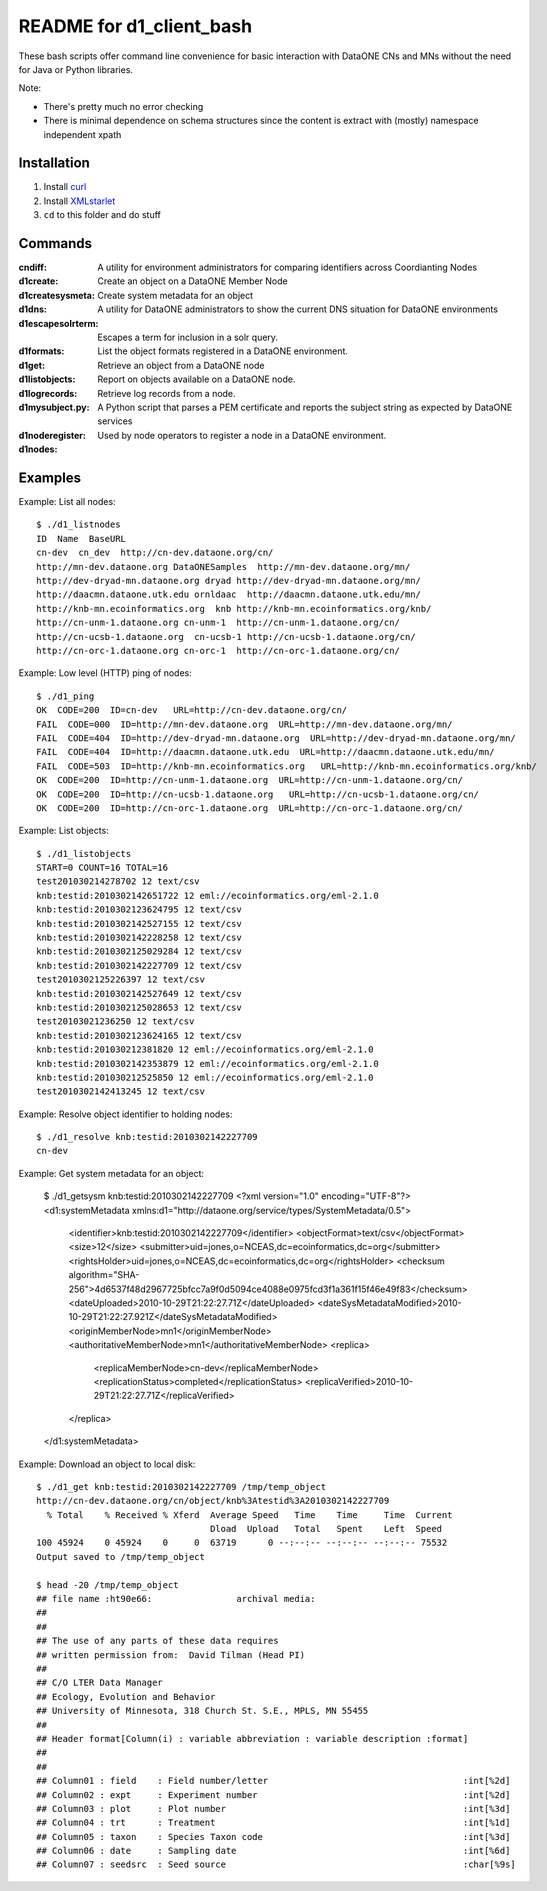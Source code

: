 README for d1_client_bash
=========================

These bash scripts offer command line convenience for basic interaction with
DataONE CNs and MNs without the need for Java or Python libraries.

Note:

* There's pretty much no error checking 

* There is minimal dependence on schema structures since the content is extract 
  with (mostly) namespace independent xpath


Installation
------------

1. Install curl_

2. Install XMLstarlet_

3. ``cd`` to this folder and do stuff


.. _curl: http://curl.haxx.se/

.. _XMLstarlet: http://xmlstar.sourceforge.net/ 


Commands
--------


:cndiff: A utility for environment administrators for comparing identifiers across Coordianting Nodes

:d1create: Create an object on a DataONE Member Node

:d1createsysmeta: Create system metadata for an object

:d1dns: A utility for DataONE administrators to show the current DNS situation for DataONE environments

:d1escapesolrterm: Escapes a term for inclusion in a solr query.

:d1formats: List the object formats registered in a DataONE environment.

:d1get: Retrieve an object from a DataONE node

:d1listobjects: Report on objects available on a DataONE node.

:d1logrecords: Retrieve log records from a node.

:d1mysubject.py: A Python script that parses a PEM certificate and reports the subject string as expected by DataONE services

:d1noderegister: Used by node operators to register a node in a DataONE environment.

:d1nodes: 

Examples
--------

Example: List all nodes::

  $ ./d1_listnodes
  ID  Name  BaseURL
  cn-dev  cn_dev  http://cn-dev.dataone.org/cn/ 
  http://mn-dev.dataone.org DataONESamples  http://mn-dev.dataone.org/mn/ 
  http://dev-dryad-mn.dataone.org dryad http://dev-dryad-mn.dataone.org/mn/ 
  http://daacmn.dataone.utk.edu ornldaac  http://daacmn.dataone.utk.edu/mn/ 
  http://knb-mn.ecoinformatics.org  knb http://knb-mn.ecoinformatics.org/knb/ 
  http://cn-unm-1.dataone.org cn-unm-1  http://cn-unm-1.dataone.org/cn/ 
  http://cn-ucsb-1.dataone.org  cn-ucsb-1 http://cn-ucsb-1.dataone.org/cn/ 
  http://cn-orc-1.dataone.org cn-orc-1  http://cn-orc-1.dataone.org/cn/ 


Example: Low level (HTTP) ping of nodes::

  $ ./d1_ping
  OK  CODE=200  ID=cn-dev   URL=http://cn-dev.dataone.org/cn/ 
  FAIL  CODE=000  ID=http://mn-dev.dataone.org  URL=http://mn-dev.dataone.org/mn/ 
  FAIL  CODE=404  ID=http://dev-dryad-mn.dataone.org  URL=http://dev-dryad-mn.dataone.org/mn/ 
  FAIL  CODE=404  ID=http://daacmn.dataone.utk.edu  URL=http://daacmn.dataone.utk.edu/mn/ 
  FAIL  CODE=503  ID=http://knb-mn.ecoinformatics.org   URL=http://knb-mn.ecoinformatics.org/knb/ 
  OK  CODE=200  ID=http://cn-unm-1.dataone.org  URL=http://cn-unm-1.dataone.org/cn/ 
  OK  CODE=200  ID=http://cn-ucsb-1.dataone.org   URL=http://cn-ucsb-1.dataone.org/cn/ 
  OK  CODE=200  ID=http://cn-orc-1.dataone.org  URL=http://cn-orc-1.dataone.org/cn/ 


Example: List objects::

  $ ./d1_listobjects 
  START=0 COUNT=16 TOTAL=16
  test201030214278702 12 text/csv
  knb:testid:2010302142651722 12 eml://ecoinformatics.org/eml-2.1.0
  knb:testid:2010302123624795 12 text/csv
  knb:testid:2010302142527155 12 text/csv
  knb:testid:2010302142228258 12 text/csv
  knb:testid:2010302125029284 12 text/csv
  knb:testid:2010302142227709 12 text/csv
  test2010302125226397 12 text/csv
  knb:testid:2010302142527649 12 text/csv
  knb:testid:2010302125028653 12 text/csv
  test20103021236250 12 text/csv
  knb:testid:2010302123624165 12 text/csv
  knb:testid:201030212381820 12 eml://ecoinformatics.org/eml-2.1.0
  knb:testid:2010302142353879 12 eml://ecoinformatics.org/eml-2.1.0
  knb:testid:201030212525850 12 eml://ecoinformatics.org/eml-2.1.0
  test2010302142413245 12 text/csv


Example: Resolve object identifier to holding nodes::

  $ ./d1_resolve knb:testid:2010302142227709
  cn-dev


Example: Get system metadata for an object:

  $ ./d1_getsysm knb:testid:2010302142227709
  <?xml version="1.0" encoding="UTF-8"?>
  <d1:systemMetadata xmlns:d1="http://dataone.org/service/types/SystemMetadata/0.5">
    <identifier>knb:testid:2010302142227709</identifier>
    <objectFormat>text/csv</objectFormat>
    <size>12</size>
    <submitter>uid=jones,o=NCEAS,dc=ecoinformatics,dc=org</submitter>
    <rightsHolder>uid=jones,o=NCEAS,dc=ecoinformatics,dc=org</rightsHolder>
    <checksum algorithm="SHA-256">4d6537f48d2967725bfcc7a9f0d5094ce4088e0975fcd3f1a361f15f46e49f83</checksum>
    <dateUploaded>2010-10-29T21:22:27.71Z</dateUploaded>
    <dateSysMetadataModified>2010-10-29T21:22:27.921Z</dateSysMetadataModified>
    <originMemberNode>mn1</originMemberNode>
    <authoritativeMemberNode>mn1</authoritativeMemberNode>
    <replica>
      <replicaMemberNode>cn-dev</replicaMemberNode>
      <replicationStatus>completed</replicationStatus>
      <replicaVerified>2010-10-29T21:22:27.71Z</replicaVerified>
    </replica>
  </d1:systemMetadata>


Example: Download an object to local disk::

  $ ./d1_get knb:testid:2010302142227709 /tmp/temp_object
  http://cn-dev.dataone.org/cn/object/knb%3Atestid%3A2010302142227709
    % Total    % Received % Xferd  Average Speed   Time    Time     Time  Current
                                   Dload  Upload   Total   Spent    Left  Speed
  100 45924    0 45924    0     0  63719      0 --:--:-- --:--:-- --:--:-- 75532
  Output saved to /tmp/temp_object

  $ head -20 /tmp/temp_object
  ## file name :ht90e66:                archival media:
  ##
  ##
  ## The use of any parts of these data requires
  ## written permission from:  David Tilman (Head PI)
  ##
  ## C/O LTER Data Manager
  ## Ecology, Evolution and Behavior
  ## University of Minnesota, 318 Church St. S.E., MPLS, MN 55455
  ##
  ## Header format[Column(i) : variable abbreviation : variable description :format]
  ##
  ##
  ## Column01 : field    : Field number/letter                                     :int[%2d]
  ## Column02 : expt     : Experiment number                                       :int[%2d]
  ## Column03 : plot     : Plot number                                             :int[%3d]
  ## Column04 : trt      : Treatment                                               :int[%1d]
  ## Column05 : taxon    : Species Taxon code                                      :int[%3d]
  ## Column06 : date     : Sampling date                                           :int[%6d]
  ## Column07 : seedsrc  : Seed source                                             :char[%9s]

     

